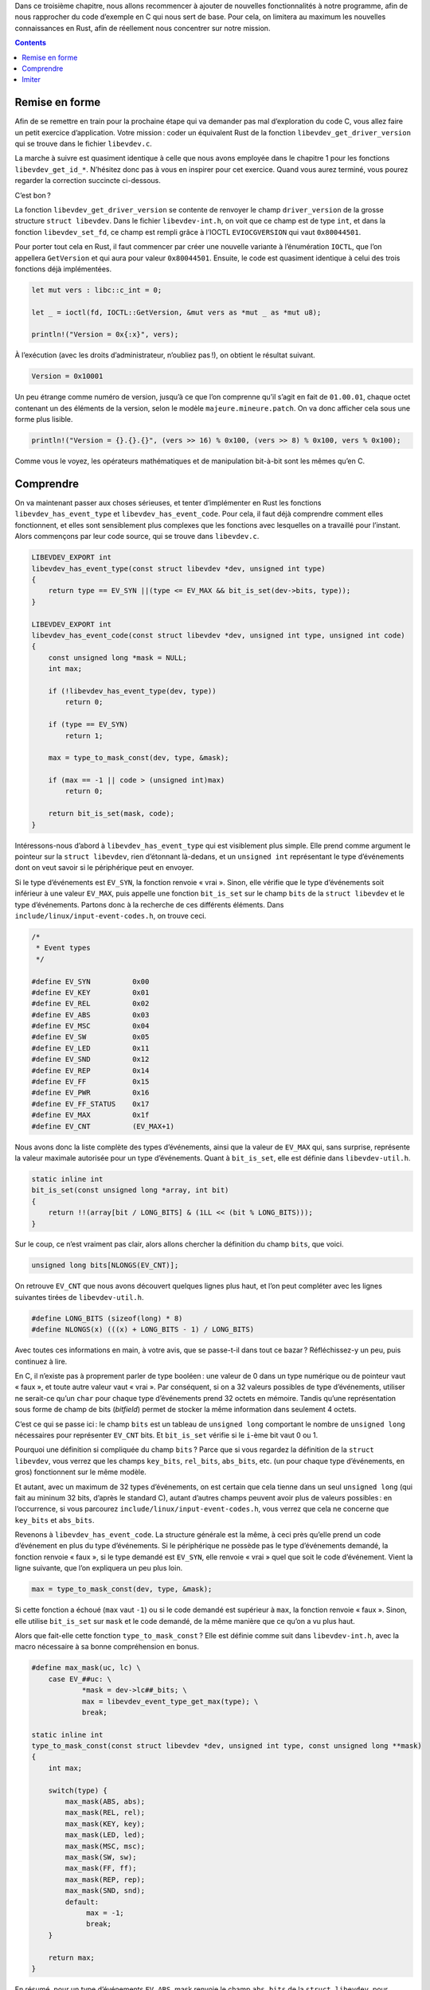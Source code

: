 Dans ce troisième chapitre, nous allons recommencer à ajouter de nouvelles fonctionnalités à notre programme, afin de nous rapprocher du code d’exemple en C qui nous sert de base. Pour cela, on limitera au maximum les nouvelles connaissances en Rust, afin de réellement nous concentrer sur notre mission.

.. contents::

Remise en forme
===============

Afin de se remettre en train pour la prochaine étape qui va demander pas mal d’exploration du code C, vous allez faire un petit exercice d’application. Votre mission : coder un équivalent Rust de la fonction ``libevdev_get_driver_version`` qui se trouve dans le fichier ``libevdev.c``.

La marche à suivre est quasiment identique à celle que nous avons employée dans le chapitre 1 pour les fonctions ``libevdev_get_id_*``. N’hésitez donc pas à vous en inspirer pour cet exercice. Quand vous aurez terminé, vous pourez regarder la correction succincte ci-dessous.

C’est bon ?

La fonction ``libevdev_get_driver_version`` se contente de renvoyer le champ ``driver_version`` de la grosse structure ``struct libevdev``. Dans le fichier ``libevdev-int.h``, on voit que ce champ est de type ``int``, et dans la fonction ``libevdev_set_fd``, ce champ est rempli grâce à l’IOCTL ``EVIOCGVERSION`` qui vaut ``0x80044501``.

Pour porter tout cela en Rust, il faut commencer par créer une nouvelle variante à l’énumération ``IOCTL``, que l’on appellera ``GetVersion`` et qui aura pour valeur ``0x80044501``. Ensuite, le code est quasiment identique à celui des trois fonctions déjà implémentées.

.. code:: rust

    let mut vers : libc::c_int = 0;

    let _ = ioctl(fd, IOCTL::GetVersion, &mut vers as *mut _ as *mut u8);

    println!("Version = 0x{:x}", vers);

À l’exécution (avec les droits d’administrateur, n’oubliez pas !), on obtient le résultat suivant.

.. code:: console

    Version = 0x10001

Un peu étrange comme numéro de version, jusqu’à ce que l’on comprenne qu’il s’agit en fait de ``01.00.01``, chaque octet contenant un des éléments de la version, selon le modèle ``majeure.mineure.patch``. On va donc afficher cela sous une forme plus lisible.

.. code:: rust

    println!("Version = {}.{}.{}", (vers >> 16) % 0x100, (vers >> 8) % 0x100, vers % 0x100);

Comme vous le voyez, les opérateurs mathématiques et de manipulation bit-à-bit sont les mêmes qu’en C.

Comprendre
==========

On va maintenant passer aux choses sérieuses, et tenter d’implémenter en Rust les fonctions ``libevdev_has_event_type`` et ``libevdev_has_event_code``. Pour cela, il faut déjà comprendre comment elles fonctionnent, et elles sont sensiblement plus complexes que les fonctions avec lesquelles on a travaillé pour l’instant. Alors commençons par leur code source, qui se trouve dans ``libevdev.c``.

.. code:: c

    LIBEVDEV_EXPORT int
    libevdev_has_event_type(const struct libevdev *dev, unsigned int type)
    {
        return type == EV_SYN ||(type <= EV_MAX && bit_is_set(dev->bits, type));
    }

    LIBEVDEV_EXPORT int
    libevdev_has_event_code(const struct libevdev *dev, unsigned int type, unsigned int code)
    {
        const unsigned long *mask = NULL;
        int max;

        if (!libevdev_has_event_type(dev, type))
            return 0;

        if (type == EV_SYN)
            return 1;

        max = type_to_mask_const(dev, type, &mask);

        if (max == -1 || code > (unsigned int)max)
            return 0;

        return bit_is_set(mask, code);
    }

Intéressons-nous d’abord à ``libevdev_has_event_type`` qui est visiblement plus simple. Elle prend comme argument le pointeur sur la ``struct libevdev``, rien d’étonnant là-dedans, et un ``unsigned int`` représentant le type d’événements dont on veut savoir si le périphérique peut en envoyer.

Si le type d’événements est ``EV_SYN``, la fonction renvoie « vrai ». Sinon, elle vérifie que le type d’événements soit inférieur à une valeur ``EV_MAX``, puis appelle une fonction ``bit_is_set`` sur le champ ``bits`` de la ``struct libevdev`` et le type d’événements. Partons donc à la recherche de ces différents éléments. Dans ``include/linux/input-event-codes.h``, on trouve ceci.

.. code:: c

    /*
     * Event types
     */

    #define EV_SYN          0x00
    #define EV_KEY          0x01
    #define EV_REL          0x02
    #define EV_ABS          0x03
    #define EV_MSC          0x04
    #define EV_SW           0x05
    #define EV_LED          0x11
    #define EV_SND          0x12
    #define EV_REP          0x14
    #define EV_FF           0x15
    #define EV_PWR          0x16
    #define EV_FF_STATUS    0x17
    #define EV_MAX          0x1f
    #define EV_CNT          (EV_MAX+1)

Nous avons donc la liste complète des types d’événements, ainsi que la valeur de ``EV_MAX`` qui, sans surprise, représente la valeur maximale autorisée pour un type d’événements. Quant à ``bit_is_set``, elle est définie dans ``libevdev-util.h``.

.. code:: c

    static inline int
    bit_is_set(const unsigned long *array, int bit)
    {
        return !!(array[bit / LONG_BITS] & (1LL << (bit % LONG_BITS)));
    }

Sur le coup, ce n’est vraiment pas clair, alors allons chercher la définition du champ ``bits``, que voici.

.. code:: c

    unsigned long bits[NLONGS(EV_CNT)];

On retrouve ``EV_CNT`` que nous avons découvert quelques lignes plus haut, et l’on peut compléter avec les lignes suivantes tirées de ``libevdev-util.h``.

.. code:: c

    #define LONG_BITS (sizeof(long) * 8)
    #define NLONGS(x) (((x) + LONG_BITS - 1) / LONG_BITS)

Avec toutes ces informations en main, à votre avis, que se passe-t-il dans tout ce bazar ? Réfléchissez-y un peu, puis continuez à lire.

En C, il n’existe pas à proprement parler de type booléen : une valeur de 0 dans un type numérique ou de pointeur vaut « faux », et toute autre valeur vaut « vrai ». Par conséquent, si on a 32 valeurs possibles de type d’événements, utiliser ne serait-ce qu’un ``char`` pour chaque type d’événements prend 32 octets en mémoire. Tandis qu’une représentation sous forme de champ de bits (*bitfield*) permet de stocker la même information dans seulement 4 octets.

C’est ce qui se passe ici : le champ ``bits`` est un tableau de ``unsigned long`` comportant le nombre de ``unsigned long`` nécessaires pour représenter ``EV_CNT`` bits. Et ``bit_is_set`` vérifie si le ``i``-ème bit vaut 0 ou 1.

Pourquoi une définition si compliquée du champ ``bits`` ? Parce que si vous regardez la définition de la ``struct libevdev``, vous verrez que les champs ``key_bits``, ``rel_bits``, ``abs_bits``, etc. (un pour chaque type d’événements, en gros) fonctionnent sur le même modèle.

Et autant, avec un maximum de 32 types d’événements, on est certain que cela tienne dans un seul ``unsigned long`` (qui fait au mininum 32 bits, d’après le standard C), autant d’autres champs peuvent avoir plus de valeurs possibles : en l’occurrence, si vous parcourez ``include/linux/input-event-codes.h``, vous verrez que cela ne concerne que ``key_bits`` et ``abs_bits``.

Revenons à ``libevdev_has_event_code``. La structure générale est la même, à ceci près qu’elle prend un code d’événement en plus du type d’événements. Si le périphérique ne possède pas le type d’événements demandé, la fonction renvoie « faux », si le type demandé est ``EV_SYN``, elle renvoie « vrai » quel que soit le code d’événement. Vient la ligne suivante, que l’on expliquera un peu plus loin.

.. code:: c

    max = type_to_mask_const(dev, type, &mask);

Si cette fonction a échoué (``max`` vaut ``-1``) ou si le code demandé est supérieur à ``max``, la fonction renvoie « faux ». Sinon, elle utilise ``bit_is_set`` sur ``mask`` et le code demandé, de la même manière que ce qu’on a vu plus haut.

Alors que fait-elle cette fonction ``type_to_mask_const`` ? Elle est définie comme suit dans ``libevdev-int.h``, avec la macro nécessaire à sa bonne compréhension en bonus.

.. code:: c

    #define max_mask(uc, lc) \
        case EV_##uc: \
                *mask = dev->lc##_bits; \
                max = libevdev_event_type_get_max(type); \
                break;

    static inline int
    type_to_mask_const(const struct libevdev *dev, unsigned int type, const unsigned long **mask)
    {
        int max;

        switch(type) {
            max_mask(ABS, abs);
            max_mask(REL, rel);
            max_mask(KEY, key);
            max_mask(LED, led);
            max_mask(MSC, msc);
            max_mask(SW, sw);
            max_mask(FF, ff);
            max_mask(REP, rep);
            max_mask(SND, snd);
            default:
                 max = -1;
                 break;
        }

        return max;
    }

En résumé, pour un type d’événements ``EV_ABS``, mask renvoie le champ ``abs_bits`` de la ``struct libevdev``, pour ``EV_REL``, c’est ``rel_bits``, etc. Quant à ``max``, c’est la fonction ``libevdev_event_type_get_max`` qui le définit, et cette fonction se trouve dans ``libevdev.c``.

.. code:: c

    LIBEVDEV_EXPORT int
    libevdev_event_type_get_max(unsigned int type)
    {
        if (type > EV_MAX)
            return -1;

        return ev_max[type];
    }

Après une nouvelle vérification que le type d’événements ne dépasse pas le maximum autorisé, on renvoie le champ correspondant au type dans ``ev_max``. Je vous épargne cette dernière étape, car cette variable se trouve dans un code source qui est généré par un script Python à la compilation de libevdev : c’est juste un tableau contenant toutes les valeurs ``*_MAX`` de ``include/linux/input-event-codes.h``.

Pfiou ! On est enfin arrivé au bout. Tracer le fonctionnement d’une fonction est souvent un véritable jeu de piste comme celui que nous venons de faire. Et il reste un dernier petit bout de chemin à faire : comment les champs ``*_bits`` sont-ils remplis en premier lieu ?

C’est naturellement du côté de ``libevdev_set_fd`` qu’il faut se tourner, et on y trouve les lignes suivantes.

.. code:: c

    rc = ioctl(fd, EVIOCGBIT(0, sizeof(dev->bits)), dev->bits);
    if (rc < 0)
        goto out;

    // Pour la liste de types d’événements.

    rc = ioctl(fd, EVIOCGBIT(EV_REL, sizeof(dev->rel_bits)), dev->rel_bits);
    if (rc < 0)
        goto out;

    rc = ioctl(fd, EVIOCGBIT(EV_ABS, sizeof(dev->abs_bits)), dev->abs_bits);
    if (rc < 0)
        goto out;

    rc = ioctl(fd, EVIOCGBIT(EV_LED, sizeof(dev->led_bits)), dev->led_bits);
    if (rc < 0)
        goto out;

    rc = ioctl(fd, EVIOCGBIT(EV_KEY, sizeof(dev->key_bits)), dev->key_bits);
    if (rc < 0)
        goto out;

    rc = ioctl(fd, EVIOCGBIT(EV_SW, sizeof(dev->sw_bits)), dev->sw_bits);
    if (rc < 0)
        goto out;

    rc = ioctl(fd, EVIOCGBIT(EV_MSC, sizeof(dev->msc_bits)), dev->msc_bits);
    if (rc < 0)
        goto out;

    rc = ioctl(fd, EVIOCGBIT(EV_FF, sizeof(dev->ff_bits)), dev->ff_bits);
    if (rc < 0)
        goto out;

    rc = ioctl(fd, EVIOCGBIT(EV_SND, sizeof(dev->snd_bits)), dev->snd_bits);
    if (rc < 0)
        goto out;

On a là un cas d’IOCTL un peu plus complexe que la dernière fois. En effet, c’est toujours la même macro ``EVIOCGBIT`` qui est utilisée à tous les appels, mais cette fois, elle prend des paramètres. Voici comment elle est définie dans ``include/linux/input.h``.

.. code:: c

    #define EVIOCGBIT(ev,len)    _IOC(_IOC_READ, 'E', 0x20 + (ev), len)

On a donc une base ``0x20`` à laquelle s’ajoute le code du type d’événements, et la longueur du tableau de ``unsigned long`` est prise en compte aussi. On va donc ressortir du placard notre code C servant à trouver la valeur des IOCTL.

.. code:: c

    #include <stdio.h>
    #include <sys/ioctl.h>

    #define EVIOCGBIT(ev,len)    _IOC(_IOC_READ, 'E', 0x20 + (ev), len)

    int main()  {
        printf("EVIOCGBIT(0, 0) = 0x%x\n", EVIOCGBIT(0, 0));
        printf("EVIOCGBIT(1, 0) = 0x%x\n", EVIOCGBIT(1, 0)); // EV_KEY
        printf("EVIOCGBIT(0, 4) = 0x%x\n", EVIOCGBIT(0, 4)); // long = 32 bits
        printf("EVIOCGBIT(0, 8) = 0x%x\n", EVIOCGBIT(0, 8)); // long = 64 bits

        return 0;
    }

Ce qui nous donne le résultat suivant.

.. code:: console

    EVIOCGBIT(0, 0) = 0x80004520
    EVIOCGBIT(1, 0) = 0x80004521
    EVIOCGBIT(0, 4) = 0x80044520
    EVIOCGBIT(0, 8) = 0x80084520

Ce qui nous permet donc de dire que l’IOCTL pour obtenir la liste des types d’événements disponibles est ``0x80044520`` si les ``long`` font 4 octets de long sur votre plateforme, et ``0x80084520`` s’ils en font 8. Quant à ``key_bits``, la valeur de ``KEY_CNT`` est ``0x300``, ce qui est un multiple de 8 : il faudra donc toujours ``0x60`` octets, quelle que soit la longueur des ``long``. Soit un IOCTL de ``0x80604521``.

.. note::

    Sur ma machine, les ``long`` font 64 bits. J’utiliserai donc désormais les valeurs correspondantes, à vous d’adapter si vos ``long`` font 32 bits.

Imiter
======

Il est maintenant temps d’adapter tout cela aux outils que nous offre Rust. La première chose à faire est naturellement d’ajouter deux variantes ``GetBits`` et ``GetKeyBits`` au type ``IOCTL``. Ensuite, on va commencer par adapter ``libevdev_has_event_type``, puisqu’elle est plus simple, et que l’autre fonction s’appuie dessus.

Une chose apparaît clairement : le besoin de vérifier que l’argument ``type`` est en-dessous d’un certain maximum naît du fait que c’est un ``unsigned int`` qui est passé à la fonction. Avec un type dédié comme ce que l’on a fait pour l’IOCTL, on a la garantie que seules les valeurs légales pourront être utilisées.

Créons donc un type ``EventType`` servant à représenter un type d’événements. Pour rappel, voici la liste définie dans ``include/linux/input-event-codes.h``.

.. code:: c

    #define EV_SYN          0x00
    #define EV_KEY          0x01
    #define EV_REL          0x02
    #define EV_ABS          0x03
    #define EV_MSC          0x04
    #define EV_SW           0x05
    #define EV_LED          0x11
    #define EV_SND          0x12
    #define EV_REP          0x14
    #define EV_FF           0x15
    #define EV_PWR          0x16
    #define EV_FF_STATUS    0x17

Objectivement, les noms ne sont pas très parlants. En parcourant les commentaires délimitant des sections dans ``include/linux/input-event-codes.h``, on trouve la signification de la plupart de ces abréviations. Voici donc le type que l’on va définir en Rust, avec la ligne ``#[derive(Clone, Copy)]`` pour ne pas s’embêter avec les histoires de propriété.

.. code:: rust

    #[derive(Clone, Copy)]
    enum EventType  {
        Synchro       = 0x00,
        Key           = 0x01,
        Relative      = 0x02,
        Absolute      = 0x03,
        Miscellaneous = 0x04,
        Switch        = 0x05,
        LED           = 0x11,
        Sound         = 0x12,
        Repeat        = 0x14,
        FF            = 0x15, // Pas trouvé à quoi cela correspond.
        Power         = 0x16,
        FFStatus      = 0x17 // Idem.
    }

Passons à présent à l’IOCTL. Le code est très similaire à ce que l’on a toujours fait.

.. code:: rust

    let mut bits : libc::c_long = 0;

    let _ = ioctl(fd, IOCTL::GetBits, &mut bits as *mut _ as *mut u8);

    println!("Bitfield = 0b{:b}", bits);

Notez le modificateur ``:b`` dans ``println``, pour afficher un nombre en notation binaire, plutôt qu’hexadécimale. Voici le résultat obtenu chez moi pour ma souris (il peut naturellement être différent chez vous).

.. code:: console

    Bitfield = 0x10111

Cela signifie que ma souris possède les types d’événements ``Synchro``, ``Key``, ``Relative`` et ``Miscellaneous``.

Maintenant, est-ce une bonne manière de conserver en mémoire la liste des types d’événements du périphérique, quand on code en Rust ? Non. C’est indubitablement le plus efficace en termes d’occupation mémoire, mais pas en termes de clarté du code ni de facilité d’utilisation.

À la place, on va utiliser un vecteur. Pour ceux qui ne seraient pas familiers des conteneurs usuels de C++ et autres langages orientés objet, un vecteur est un tableau dont on ne connaît pas la taille au moment de la compilation, et dont le nombre d’éléments peut évoluer au cours du temps.

En Rust, on crée un vecteur vide à l’aide de la fonction ``Vec::new()``. Ne posez pas encore de question sur la syntaxe utilisée, on la verra dans le prochain chapitre. Ensuite de quoi, on lui ajoute des éléments à l’aide de la méthode ``push(élément)``. Il est impératif que tous les éléments soient du même type, et que le vecteur soit mutable.

Là où le vecteur va s’avérer très intéressant pour nous, c’est qu’il dispose d’une méthode ``contains(&valeur)``, qui vérifie si le vecteur contient la valeur passée en argument.

.. note::

    Cette fonction renvoie un type ``bool``, qui est un type natif de Rust, et peut prendre les valeurs ``true`` et ``false``.

Ne reste plus qu’à remplir un vecteur de ``EventType``, en n’y mettant que ceux dont dispose le périphérique. La principale difficulté va être de convertir une valeur entière (le type tel que C le représente) en une valeur de type ``EventType``. Voici donc le code complet.

.. code:: rust

    let mut event_types = Vec::new();

    event_types.push(EventType::Synchro); // Il doit nécessairement
                                          // être présent.
    if (bits >> 0x01) % 0b10 == 1   {
        event_types.push(EventType::Key);
    } 
    if (bits >> 0x02) % 0b10 == 1   {
        event_types.push(EventType::Relative);
    } 
    if (bits >> 0x03) % 0b10 == 1   {
        event_types.push(EventType::Absolute);
    } 
    if (bits >> 0x04) % 0b10 == 1   {
        event_types.push(EventType::Miscellaneous);
    } 
    if (bits >> 0x05) % 0b10 == 1   {
        event_types.push(EventType::Switch);
    } 
    if (bits >> 0x11) % 0b10 == 1   {
        event_types.push(EventType::LED);
    } 
    if (bits >> 0x12) % 0b10 == 1   {
        event_types.push(EventType::Sound);
    } 
    if (bits >> 0x14) % 0b10 == 1   {
        event_types.push(EventType::Repeat);
    } 
    if (bits >> 0x15) % 0b10 == 1   {
        event_types.push(EventType::FF);
    } 
    if (bits >> 0x16) % 0b10 == 1   {
        event_types.push(EventType::Power);
    } 
    if (bits >> 0x17) % 0b10 == 1   {
        event_types.push(EventType::FFStatus);
    } 

    println!("libevdev_has_event_type(dev, EV_REL) = {}",
        event_types.contains(&EventType::Relative));
    println!("libevdev_has_event_type(dev, EV_KEY) = {}",
        event_types.contains(&EventType::Key));

C’est très laid, on en conviendra. Il est possible de faire cela de manière beaucoup plus élégante, mais là encore, cela attendra le prochain chapitre : on cherche ici à imiter les fonctions C, avec le moins possible d’outils nouveaux.

Mais surtout, cela ne compile pas. Le message d’erreur ne vous parlera certainement pas, et il est trop tôt encore pour l’expliquer. La version simple, c’est que le type ``EventType`` n’est pas prévu pour fonctionner avec l’opérateur ``==``, lequel est indispensable au fonctionnement de la méthode ``contains``. On va prendre un chemin de contournement : ôtez la ligne juste au-dessus de la définition du type ``EventType``, et remplacez-la par celle-ci.

.. code:: rust

    #[derive(Clone, Copy, PartialEq)]

Maintenant, le code compile, et le résultat est à la hauteur des attentes. Par ailleurs, souvenez-vous du code C qui implémente la fonction.

.. code:: c

    LIBEVDEV_EXPORT int
    libevdev_has_event_type(const struct libevdev *dev, unsigned int type)
    {
        return type == EV_SYN ||(type <= EV_MAX && bit_is_set(dev->bits, type));
    }

Non seulement on s’est débarrassé comme prévu de la partie ``type <= EV_MAX``, mais aussi de la partie ``type == EV_SYN`` : celui-ci se trouve dans le vecteur, et nécessairement en première position, donc inutile d’avoir un cas particulier pour lui, et la vérification sera presque aussi rapide qu’avec un simple ``type == EventType::Synchro``. Le corps de la fonction se résume en Rust à ceci.

.. code:: rust

    event_types.contains(&my_type)

Un beau résultat, n’est-ce pas ? Alors essayons de le reproduire pour ``libevdev_has_event_code``. Afin de simplifier les choses, on va se concentrer sur le cas de ``libevdev_has_event_code(EV_KEY, …)``, et comme ``EV_KEY`` a plus de 500 codes d’événement, on va là aussi se restreindre aux codes qui nous intéressent dans le cas d’une souris. Les voici, tout droit sortis de ``include/linux/input-event-codes.h``.

.. code:: c

    #define BTN_MOUSE       0x110
    #define BTN_LEFT        0x110
    #define BTN_RIGHT       0x111
    #define BTN_MIDDLE      0x112
    #define BTN_SIDE        0x113
    #define BTN_EXTRA       0x114
    #define BTN_FORWARD     0x115
    #define BTN_BACK        0x116
    #define BTN_TASK        0x117

Notez que ``BTN_MOUSE`` et ``BTN_LEFT`` sont des synonymes,  on ne gardera donc que le second. Et voici en toute logique notre type Rust correspondant.

.. code:: rust

    #[derive(Clone, Copy, PartialEq)]
    enum EventCode  {
        ButtonLeft    = 0x110,
        ButtonRight   = 0x111,
        ButtonMiddle  = 0x112,
        ButtonSide    = 0x113,
        ButtonExtra   = 0x114,
        ButtonForward = 0x115,
        ButtonBack    = 0x116,
        ButtonTask    = 0x117,
    }

Il nous faut à présent appeler l’IOCTL ``GetKeyBits`` que nous avons déjà défini, mais que lui passer en argument ? Avec ``0x300`` valeurs possibles, aucun type connu jusqu’à présent ne peut stocker autant de bits. On va faire comme en C : utiliser un tableau. Contrairement au vecteur, le tableau doit avoir une longueur connue à la compilation, et celle-ci ne changera pas. En outre, on est certain que les éléments du tableau seront contigus en mémoire.

Un tableau de ``N`` éléments de type ``T`` a pour type ``[T; N]``. Et pour initialiser tous ses éléments à une même valeur ``V``, la syntaxe est en fait la même : ``[V; N]``. Pour des valeurs différentes, la syntaxe est ``[V1, V2, V3, …]``. Enfin, pour accéder au ``n``-ième élément du tableau, la syntaxe est ``tab[n]``, sans grande surprise (les indices commençant à 0, comme en C).

Maintenant, c’est à vous. Écrivez tout le morceau de code qui récupère les ``key_bits`` du périphérique et stocke ceux qui correspondent à un bouton de souris dans un vecteur, avant de vérifier si ``BTN_LEFT`` fait partie du lot. La solution est juste en dessous, mais ne regardez pas tout de suite.

.. code:: rust

    let mut key_bits : [c_ulong; 12] = [0; 12];

    let _ = ioctl(fd, IOCTL::GetKeyBits, &mut key_bits as *mut _ as *mut u8);

    let mut event_codes = Vec::new();

    if (key_bits[4] >> (0x110 - 64 * 4)) % 0b10 == 1    {
        event_codes.push(EventCode::ButtonLeft);
    }
    if (key_bits[4] >> (0x111 - 64 * 4)) % 0b10 == 1    {
        event_codes.push(EventCode::ButtonRight);
    }
    if (key_bits[4] >> (0x112 - 64 * 4)) % 0b10 == 1    {
        event_codes.push(EventCode::ButtonMiddle);
    }
    if (key_bits[4] >> (0x113 - 64 * 4)) % 0b10 == 1    {
        event_codes.push(EventCode::ButtonSide);
    }
    if (key_bits[4] >> (0x114 - 64 * 4)) % 0b10 == 1    {
        event_codes.push(EventCode::ButtonExtra);
    }
    if (key_bits[4] >> (0x115 - 64 * 4)) % 0b10 == 1    {
        event_codes.push(EventCode::ButtonForward);
    }
    if (key_bits[4] >> (0x116 - 64 * 4)) % 0b10 == 1    {
        event_codes.push(EventCode::ButtonBack);
    }
    if (key_bits[4] >> (0x117 - 64 * 4)) % 0b10 == 1    {
        event_codes.push(EventCode::ButtonTask);
    }

    println!("libevdev_has_event_code(dev, EV_KEY, BTN_LEFT) = {}",
        event_codes.contains(&EventCode::ButtonLeft));

Encore une fois, le code qui sert à créer le vecteur est très laid, mais on verra comment améliorer cela dans le prochain chapitre. Et pour le reste, le code de la fonction ``libevdev_has_event_code`` elle-même est drastiquement simplifié. Pour rappel, voici l’original en C (sans les fonctions annexes qui rendent le tout encore plus complexe).

.. code:: c

    LIBEVDEV_EXPORT int
    libevdev_has_event_code(const struct libevdev *dev, unsigned int type, unsigned int code)
    {
        const unsigned long *mask = NULL;
        int max;

        if (!libevdev_has_event_type(dev, type))
            return 0;

        if (type == EV_SYN)
            return 1;

        max = type_to_mask_const(dev, type, &mask);

        if (max == -1 || code > (unsigned int)max)
            return 0;

        return bit_is_set(mask, code);
    }

Le code C a besoin de connaître le type d’événements, car un code d’événement de 0 voudra dire ``REL_X`` si le type est ``EV_REL``, mais ``SW_LID`` si le type est ``EV_SW``. *A contrario*, en Rust, on a un unique type ``EventCode``, et ``RelativeX`` et ``SwitchLid`` (lorsqu’elles existeront, bien sûr) sont des valeurs distinctes, même si elles donnent la même valeur numérique quand on les convertit en un type entier.

Plus besoin donc de vérifier que le périphérique autorise le type d’événements concerné. Plus besoin non plus de vérifier que le code d’événement est en-dessous d’une certaine limite. Et comme on a un unique vecteur de ``EventCode``, plus besoin non plus d’une fonction annexe pour déterminer dans quel champ aller faire les vérifications.

Et là encore, le cœur de notre fonction se réduit à une simple ligne.

.. code:: rust

    event_codes.contains(&code)

Un gain indéniable !

----------

C’est tout pour ce chapitre. Très peu de notions nouvelles en ce qui concerne Rust : les booléens, les vecteurs et les tableaux seulement. En revanche, vous avez pu vous rendre compte de l’important travail d’exploration du code d’origine qui accompagne toute transposition dans un autre langage. Vous avez également pu commencer à découvrir comment les outils de Rust permettent d’écrire un code qui se distingue nettement de l’original en C.
